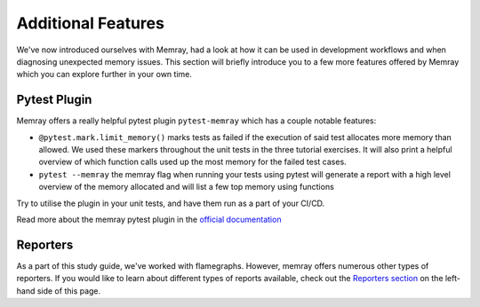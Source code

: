 Additional Features
====================

We've now introduced ourselves with Memray, had a look at how it can be used in development workflows and when diagnosing unexpected memory issues. This section will briefly introduce you to a few more features offered by Memray which you can explore further in your own time.


Pytest Plugin
----------------

Memray offers a really helpful pytest plugin ``pytest-memray`` which has a couple notable features:

- ``@pytest.mark.limit_memory()`` marks tests as failed if the execution of said test allocates more memory than allowed. We used these markers throughout the unit tests in the three tutorial exercises. It will also print a helpful overview of which function calls used up the most memory for the failed test cases.
- ``pytest --memray`` the memray flag when running your tests using pytest will generate a report with a high level overview of the memory allocated and will list a few top memory using functions


Try to utilise the plugin in your unit tests, and have them run as a part of your CI/CD.

Read more about the memray pytest plugin in the `official documentation <https://pypi.org/project/memray>`_


Reporters
----------------

As a part of this study guide, we've worked with flamegraphs. However, memray offers numerous other types of reporters. If you would like to learn about different types of reports available, check out the `Reporters section <https://bloomberg.github.io/memray/live.html>`_ on the left-hand side of this page.
